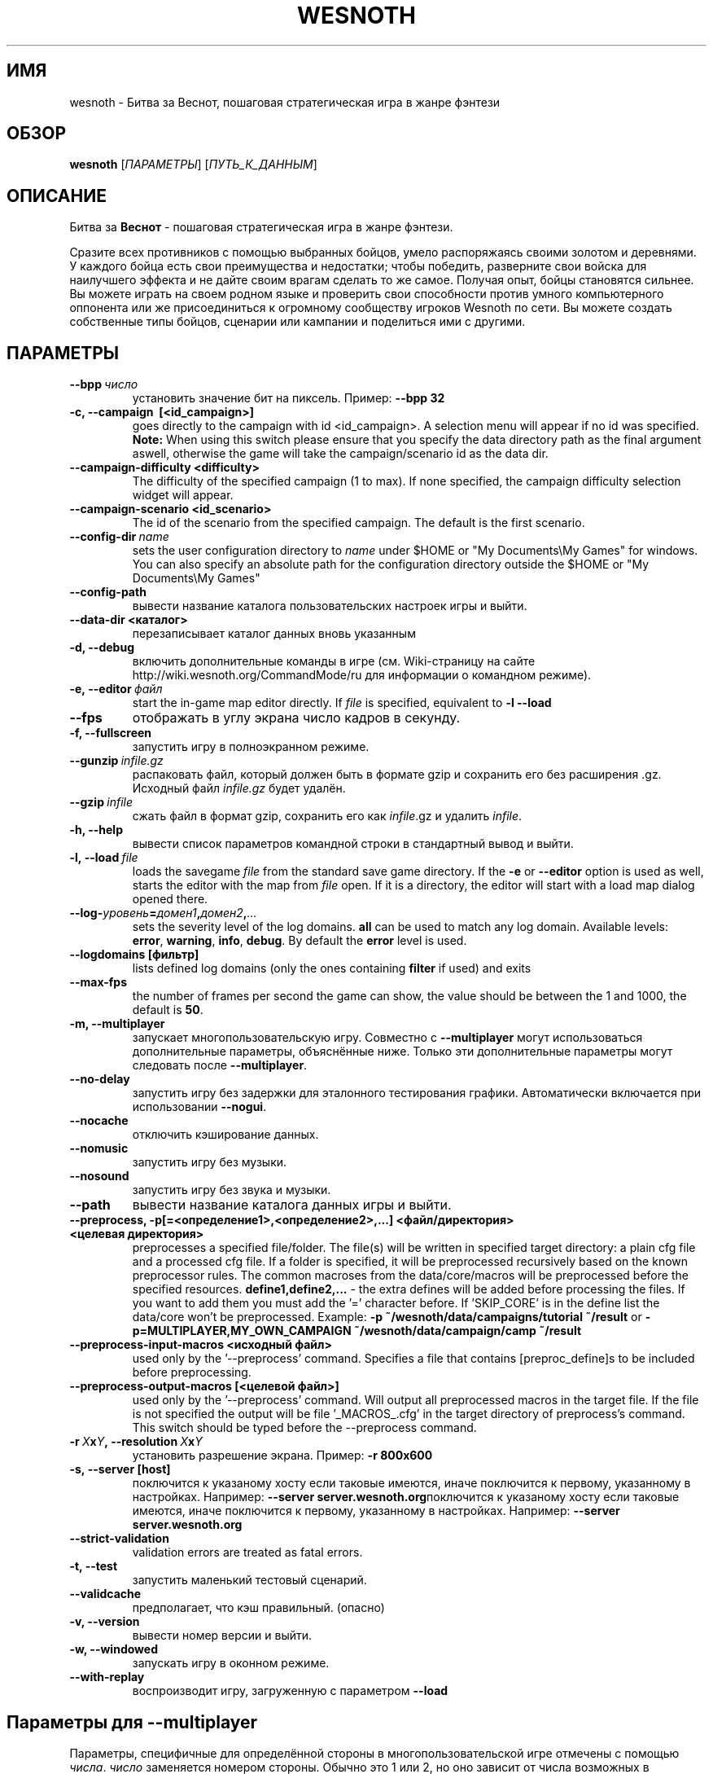 .\" This program is free software; you can redistribute it and/or modify
.\" it under the terms of the GNU General Public License as published by
.\" the Free Software Foundation; either version 2 of the License, or
.\" (at your option) any later version.
.\"
.\" This program is distributed in the hope that it will be useful,
.\" but WITHOUT ANY WARRANTY; without even the implied warranty of
.\" MERCHANTABILITY or FITNESS FOR A PARTICULAR PURPOSE.  See the
.\" GNU General Public License for more details.
.\"
.\" You should have received a copy of the GNU General Public License
.\" along with this program; if not, write to the Free Software
.\" Foundation, Inc., 51 Franklin Street, Fifth Floor, Boston, MA  02110-1301  USA
.\"
.
.\"*******************************************************************
.\"
.\" This file was generated with po4a. Translate the source file.
.\"
.\"*******************************************************************
.TH WESNOTH 6 2013 wesnoth "Битва за Веснот"
.
.SH ИМЯ
wesnoth \- Битва за Веснот, пошаговая стратегическая игра в жанре фэнтези
.
.SH ОБЗОР
.
\fBwesnoth\fP [\fIПАРАМЕТРЫ\fP] [\fIПУТЬ_К_ДАННЫМ\fP]
.
.SH ОПИСАНИЕ
.
Битва за \fBВеснот\fP \- пошаговая стратегическая игра в жанре фэнтези.

Сразите всех противников с помощью выбранных бойцов, умело распоряжаясь
своими золотом и деревнями. У каждого бойца есть свои преимущества и
недостатки; чтобы победить, разверните свои войска для наилучшего эффекта и
не дайте своим врагам сделать то же самое. Получая опыт, бойцы становятся
сильнее. Вы можете играть на своем родном языке и проверить свои способности
против умного компьютерного оппонента или же присоединиться к огромному
сообществу игроков Wesnoth по сети. Вы можете создать собственные типы
бойцов, сценарии или кампании и поделиться ими с другими.
.
.SH ПАРАМЕТРЫ
.
.TP 
\fB\-\-bpp\fP\fI\ число\fP
установить значение бит на пиксель. Пример: \fB\-\-bpp 32\fP
.TP 
\fB\-c, \-\-campaign \ [<id_campaign>]\fP
goes directly to the campaign with id <id_campaign>. A selection
menu will appear if no id was specified.  \fBNote:\fP When using this switch
please ensure that you specify the data directory path as the final argument
aswell, otherwise the game will take the campaign/scenario id as the data
dir.
.TP 
\fB\-\-campaign\-difficulty <difficulty>\fP
The difficulty of the specified campaign (1 to max). If none specified, the
campaign difficulty selection widget will appear.
.TP 
\fB\-\-campaign\-scenario <id_scenario>\fP
The id of the scenario from the specified campaign. The default is the first
scenario.
.TP 
\fB\-\-config\-dir\fP\fI\ name\fP
sets the user configuration directory to \fIname\fP under $HOME or "My
Documents\eMy Games" for windows.  You can also specify an absolute path for
the configuration directory outside the $HOME or "My Documents\eMy Games"
.TP 
\fB\-\-config\-path\fP
вывести название каталога пользовательских настроек игры и выйти.
.TP 
\fB\-\-data\-dir <каталог>\fP
перезаписывает каталог данных вновь указанным
.TP 
\fB\-d, \-\-debug\fP
включить дополнительные команды в игре (см. Wiki\-страницу на сайте
http://wiki.wesnoth.org/CommandMode/ru для информации о командном режиме).
.TP 
\fB\-e,\ \-\-editor\fP\fI\ файл\fP
start the in\-game map editor directly. If \fIfile\fP is specified, equivalent
to \fB\-l \-\-load\fP
.TP 
\fB\-\-fps\fP
отображать в углу экрана число кадров в секунду.
.TP 
\fB\-f, \-\-fullscreen\fP
запустить игру в полноэкранном режиме.
.TP 
\fB\-\-gunzip\fP\fI\ infile.gz\fP
распаковать файл, который должен быть в формате gzip и сохранить его без
расширения .gz. Исходный файл  \fIinfile.gz\fP будет удалён.
.TP 
\fB\-\-gzip\fP\fI\ infile\fP
сжать файл в формат gzip, сохранить его как \fIinfile\fP.gz и удалить
\fIinfile\fP.
.TP 
\fB\-h, \-\-help\fP
вывести список параметров командной строки в стандартный вывод и выйти.
.TP 
\fB\-l,\ \-\-load\fP\fI\ file\fP
loads the savegame \fIfile\fP from the standard save game directory.  If the
\fB\-e\fP or \fB\-\-editor\fP option is used as well, starts the editor with the map
from \fIfile\fP open. If it is a directory, the editor will start with a load
map dialog opened there.
.TP 
\fB\-\-log\-\fP\fIуровень\fP\fB=\fP\fIдомен1\fP\fB,\fP\fIдомен2\fP\fB,\fP\fI...\fP
sets the severity level of the log domains.  \fBall\fP can be used to match any
log domain. Available levels: \fBerror\fP,\ \fBwarning\fP,\ \fBinfo\fP,\ \fBdebug\fP.
By default the \fBerror\fP level is used.
.TP 
\fB\-\-logdomains\ [фильтр]\fP
lists defined log domains (only the ones containing \fBfilter\fP if used) and
exits
.TP 
\fB\-\-max\-fps\fP
the number of frames per second the game can show, the value should be
between the 1 and 1000, the default is \fB50\fP.
.TP 
\fB\-m, \-\-multiplayer\fP
запускает многопользовательскую игру. Совместно с \fB\-\-multiplayer\fP могут
использоваться дополнительные параметры, объяснённые ниже. Только эти
дополнительные параметры могут следовать после \fB\-\-multiplayer\fP.
.TP 
\fB\-\-no\-delay\fP
запустить игру без задержки для эталонного тестирования
графики. Автоматически включается при использовании \fB\-\-nogui\fP.
.TP 
\fB\-\-nocache\fP
отключить кэширование данных.
.TP 
\fB\-\-nomusic\fP
запустить игру без музыки.
.TP 
\fB\-\-nosound\fP
запустить игру без звука и музыки.
.TP 
\fB\-\-path\fP
вывести название каталога данных игры и выйти.
.TP 
\fB\-\-preprocess, \-p[=<определение1>,<определение2>,...] <файл/директория> <целевая директория>\fP
preprocesses a specified file/folder. The file(s) will be written in
specified target directory: a plain cfg file and a processed cfg file. If a
folder is specified, it will be preprocessed recursively based on the known
preprocessor rules. The common macroses from the data/core/macros will be
preprocessed before the specified resources.  \fBdefine1,define2,...\fP \- the
extra defines will be added before processing the files. If you want to add
them you must add the '=' character before.  If 'SKIP_CORE' is in the define
list the data/core won't be preprocessed.  Example: \fB\-p
~/wesnoth/data/campaigns/tutorial ~/result\fP or
\fB\-p=MULTIPLAYER,MY_OWN_CAMPAIGN ~/wesnoth/data/campaign/camp ~/result\fP
.TP 
\fB\-\-preprocess\-input\-macros <исходный файл>\fP
used only by the '\-\-preprocess' command.  Specifies a file that contains
[preproc_define]s to be included before preprocessing.
.TP 
\fB\-\-preprocess\-output\-macros [<целевой файл>]\fP
used only by the '\-\-preprocess' command.  Will output all preprocessed
macros in the target file. If the file is not specified the output will be
file '_MACROS_.cfg' in the target directory of preprocess's command.  This
switch should be typed before the \-\-preprocess command.
.TP 
\fB\-r\ \fP\fIX\fP\fBx\fP\fIY\fP\fB,\ \-\-resolution\ \fP\fIX\fP\fBx\fP\fIY\fP
установить разрешение экрана. Пример: \fB\-r 800x600\fP
.TP 
\fB\-s,\ \-\-server\ [host]\fP
поключится к указаному хосту если таковые имеются, иначе поключится к
первому, указанному в настройках. Например: \fB\-\-server
server.wesnoth.org\fPпоключится к указаному хосту если таковые имеются, иначе
поключится к первому, указанному в настройках. Например: \fB\-\-server
server.wesnoth.org\fP
.TP 
\fB\-\-strict\-validation\fP
validation errors are treated as fatal errors.
.TP 
\fB\-t, \-\-test\fP
запустить маленький тестовый сценарий.
.TP 
\fB\-\-validcache\fP
предполагает, что кэш правильный. (опасно)
.TP 
\fB\-v, \-\-version\fP
вывести номер версии и выйти.
.TP 
\fB\-w, \-\-windowed\fP
запускать игру в оконном режиме.
.TP 
\fB\-\-with\-replay\fP
воспроизводит игру, загруженную с параметром \fB\-\-load\fP
.
.SH "Параметры для \-\-multiplayer"
.
Параметры, специфичные для определённой стороны в многопользовательской игре
отмечены с помощью \fIчисла\fP. \fIчисло\fP заменяется номером стороны. Обычно это
1 или 2, но оно зависит от числа возможных в выбранном сценарии игроков.
.TP 
\fB\-\-ai_config\fP\fIчисло\fP\fB=\fP\fIзначение\fP
выбрать файл конфигурации из которого загрузить AI контроллер для данной
стороны.выбрать файл конфигурации из которого загрузить AI контроллер для
данной стороны.
.TP 
\fB\-\-algorithm\fP\fIчисло\fP\fB=\fP\fIзначение\fP
выбрать для данной стороны нестандартный алгоритм AI. Доступные значения:
\fBidle_ai\fP and \fBsample_ai\fP.
.TP 
\fB\-\-controller\fP\fIчисло\fP\fB=\fP\fIзначение\fP
выбрать контроллер (тип игрока) для данной стороны. Доступные переменные \-
\fBhuman\fP и \fBai\fP.
.TP 
\fB\-\-era=\fP\fIзначение\fP
используйте этот параметр для игры в выбранной эре вместо \fBDefault\fP. Эра
выбирается по ее идентификатору. Они описаны в файле
\fBdata/multiplayer/eras.cfg\fP.
.TP 
\fB\-\-exit\-at\-end\fP
выйти по завершению сценария, без отображения диалога победы/поражения,
требующего от пользователя подтверждения. Это также используется для
скриптового бенчмаркинга.
.TP 
\fB\-\-nogui\fP
запустить игру без GUI. Должен указываться до \fB\-\-multiplayer\fP для
достижения желаемого эффекта.
.TP 
\fB\-\-parm\fP\fIчисло\fP\fB=\fP\fIимя\fP\fB:\fP\fIзначение\fP
установить дополнительные параметры для данной стороны. Этот параметр
зависит от параметров, использованных в \fB\-\-controller\fP и
\fB\-\-algorithm\fP. Скорее всего, полезен лишь авторам собственных AI (пока не
документировано)
.TP 
\fB\-\-scenario=\fP\fIзначение\fP
выбрать многопользовательский сценарий по имени. Сценарий по умолчанию \-
\fBmultiplayer_The_Freelands\fP.
.TP 
\fB\-\-side\fP\fInumber\fP\fB=\fP\fIзначение\fP
выбрать расу текущей эры для данной стороны. Раса назначается с помощью
указания ее id. Расы описаны в файле data/multiplayer.cfg.
.TP 
\fB\-\-turns=\fP\fIзначение\fP
установить число ходов для выбранного сценария. По умолчанию \fB50\fP.
.
.SH "КОД ВЫХОДА"
.
Нормальный код выхода 0. Код выхода 1 означает ошибку инициализации (SDL,
видео, шрифты, др.). Код выхода 2 означает ошибку в параметрах командной
строки.
.
.SH АВТОР
.
Написана Дэвидом Уайтом (David White, <davidnwhite@verizon.net>).
.br
Отредактирована Нильсом Кнейпером (Nils Kneuper)
<crazy\-ivanovic@gmx.net>, ott <ott@gaon.net> и Soliton
<soliton.de@gmail.com>.
.br
Эта страница изначально была написана Сирилом Бауторсом (Cyril Bouthors)
<cyril@bouthors.org>.
.br
Посетите официальную страницу: http://www.wesnoth.org/
.
.SH "АВТОРСКОЕ ПРАВО"
.
Copyright \(co 2003\-2013 David White <davidnwhite@verizon.net>
.br
This is Free Software; this software is licensed under the GPL version 2, as
published by the Free Software Foundation.  There is NO warranty; not even
for MERCHANTABILITY or FITNESS FOR A PARTICULAR PURPOSE.
.
.SH "СМ. ТАКЖЕ"
.
\fBwesnothd\fP(6).
